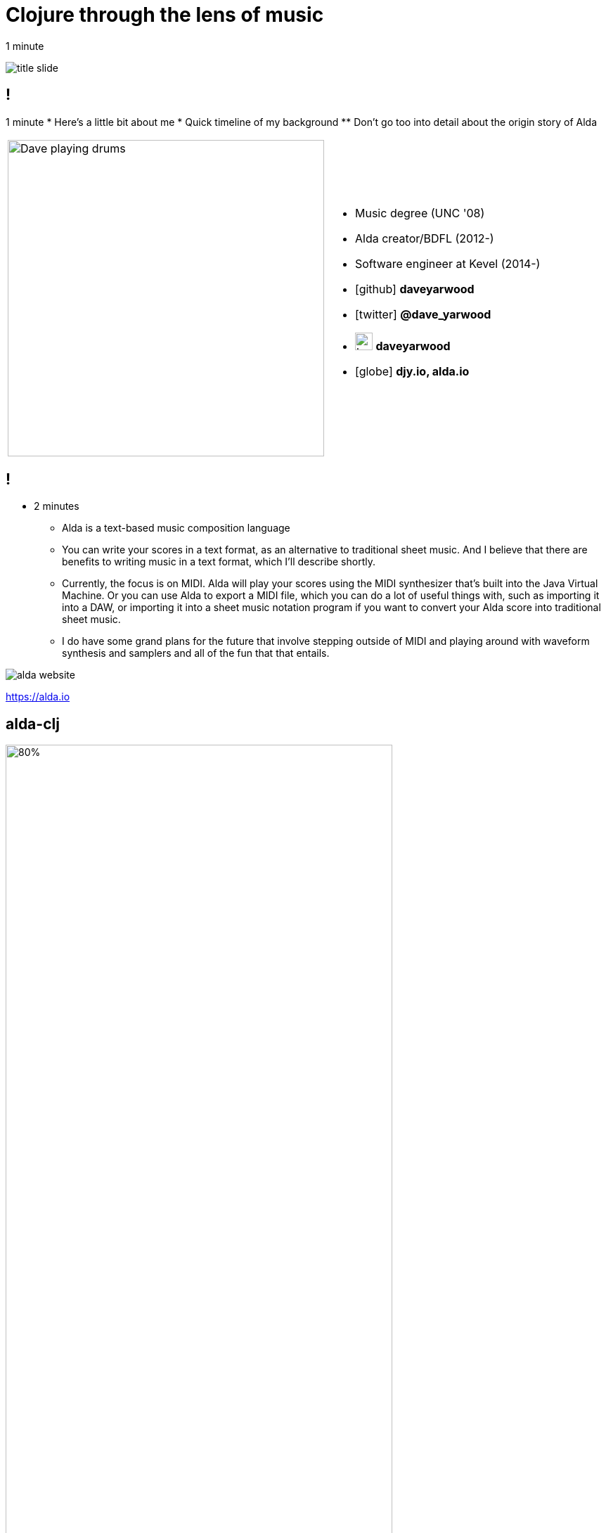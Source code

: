 = Clojure through the lens of music
:title-separator: {sp}|
:!sectids:
:imagesdir: images
:icons: font
:source-highlighter: highlightjs
:revealjs_customtheme: styles/djy.css
:revealjs_transition: none
:revealjs_transitionSpeed: fast
:revealjs_controls: false
:revealjs_progress: false
:highlightjs-theme: styles/gruvbox-dark.css

[.notes]
--
1 minute
--

image:title-slide.svg[]

== !

[.notes]
--
1 minute
* Here's a little bit about me
* Quick timeline of my background
** Don't go too into detail about the origin story of Alda
--

[cols="2*"]
|===
| image:dave-drums.jpg[Dave playing drums,450,450]
a|
[no-bullet]
* Music degree (UNC '08)
* Alda creator/BDFL (2012-)
* Software engineer at Kevel (2014-)
* icon:github[] *daveyarwood*
* icon:twitter[] *@dave_yarwood*
* image:keybase-logo.svg[keybase logo,25,25,role=inline] *daveyarwood*
* icon:globe[] *djy.io, alda.io*
|===

== !

[.notes]
--
* 2 minutes
** Alda is a text-based music composition language
** You can write your scores in a text format, as an alternative to traditional
   sheet music. And I believe that there are benefits to writing music in a text
   format, which I'll describe shortly.
** Currently, the focus is on MIDI. Alda will play your scores using the MIDI
   synthesizer that's built into the Java Virtual Machine. Or you can use Alda
   to export a MIDI file, which you can do a lot of useful things with, such as
   importing it into a DAW, or importing it into a sheet music notation program
   if you want to convert your Alda score into traditional sheet music.
** I do have some grand plans for the future that involve stepping outside of
   MIDI and playing around with waveform synthesis and samplers and all of the
   fun that that entails.
--

image::alda-website.png[]

https://alda.io

== alda-clj

image::alda-clj-code.png[80%,80%]

https://github.com/daveyarwood/alda-clj

== Data, calculations, actions

image::grokking-simplicity.jpeg[]

== Data, calculations, actions

[.notes]
--
A common pattern in FP is to start by coding data, then calculations, then
actions. Eric Normand talks about this in his recent book, Grokking Simplicity.

We can see how this approach is beneficial when using a functional programming
language to generate music. We can generate the data, observe and test it before
we play it (the action part). Furthermore, we can derive other data (musical
phrases, etc.) as calculations with the original data as input.
--

* Data: a list of daily high and low temperatures

* Calculation: a function of temperatures -> music data

* Action: playing the music data

== Visualization

image::racket.png[]

https://docs.racket-lang.org/quick/
